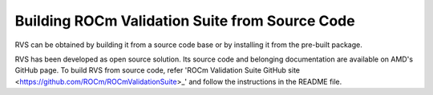 .. meta::
  :description: rocm validation suite documentation 
  :keywords: ROCm Validation Suite, ROCm, API, documentation

.. _build:


Building ROCm Validation Suite from Source Code
*************************************************

RVS can be obtained by building it from a source code base or by installing it from the pre-built package.

RVS has been developed as open source solution. Its source code and belonging documentation are available on AMD's GitHub page.
To build RVS from source code, refer 'ROCm Validation Suite GitHub site <https://github.com/ROCm/ROCmValidationSuite>_'
and follow the instructions in the README file.
